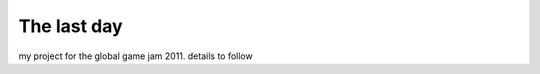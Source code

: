 =============================================================================
The last day
=============================================================================

my project for the global game jam 2011. details to follow